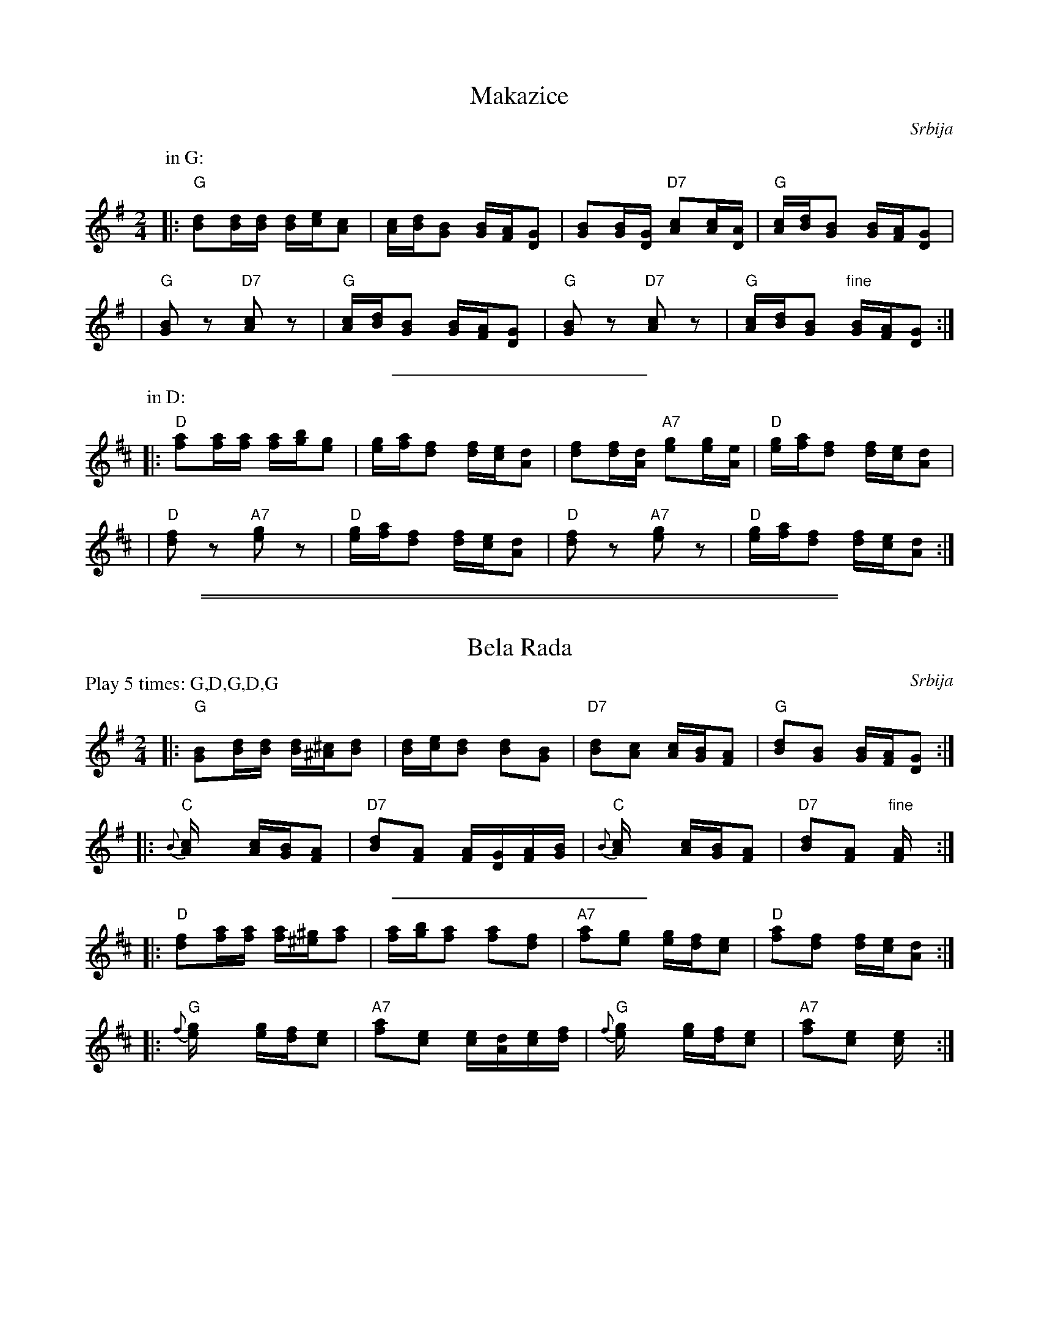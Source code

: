 
X: 1
T: Makazice
R:
O: Srbija
B:
D:
Z: John Chambers <jc@trillian.mit.edu>
M: 2/4
L: 1/16
K: G
P: in G:
|: "G"[d2B2][dB][dB] [dB][ec][c2A2] | [cA][dB][B2G2] [BG][AF][G2D2] \
| [B2G2][BG][GD] "D7"[c2A2][cA][AD] | "G"[cA][dB][B2G2] [BG][AF][G2D2] |
| "G"[B2G2]z2 "D7"[c2A2]z2 | "G"[cA][dB][B2G2] [BG][AF][G2D2] \
| "G"[B2G2]z2 "D7"[c2A2]z2 | "G"[cA][dB][B2G2] "fine"[BG][AF][G2D2] :|
%%sep 5 5 200
P: in D:
K: D
|: "D"[a2f2][af][af] [af][bg][g2e2] | [ge][af][f2d2] [fd][ec][d2A2] \
| [f2d2][fd][dA] "A7"[g2e2][ge][eA] | "D"[ge][af][f2d2] [fd][ec][d2A2] |
| "D"[f2d2]z2 "A7"[g2e2]z2 | "D"[ge][af][f2d2] [fd][ec][d2A2] \
| "D"[f2d2]z2 "A7"[g2e2]z2 | "D"[ge][af][f2d2] [fd][ec][d2A2] :|

%%sep 1 0 500
%%sep 1 0 500


X: 1
T: Bela Rada
O: Srbija
Z: John Chambers <jc@trillian.mit.edu>
M: 2/4
L: 1/16
P: Play 5 times: G,D,G,D,G
K: G
|: "G"[B2G2][dB][dB] [dB][^c^A][d2B2] | [dB][ec][d2B2] [d2B2][B2G2] \
| "D7"[d2B2][c2A2] [cA][BG][A2F2] | "G"[d2B2][B2G2] [BG][AF][G2D2] :|
|: "C"{B}[c4A] [cA][BG][A2F2] | "D7"[d2B2][A2F2] [AF][GD][AF][BG] \
|  "C"{B}[c4A] [cA][BG][A2F2] | "D7"[d2B2][A2F2] "fine"[A4F] :|
%%sep 5 5 200
K: D
|: "D"[f2d2][af][af] [af][^g^e][a2f2] | [af][bg][a2f2] [a2f2][f2d2] \
| "A7"[a2f2][g2e2] [ge][fd][e2c2] | "D"[a2f2][f2d2] [fd][ec][d2A2] :|
|: "G"{f}[g4e] [ge][fd][e2c2] | "A7"[a2f2][e2c2] [ec][dA][ec][fd] \
|  "G"{f}[g4e] [ge][fd][e2c2] | "A7"[a2f2][e2c2] [e4c] :|
